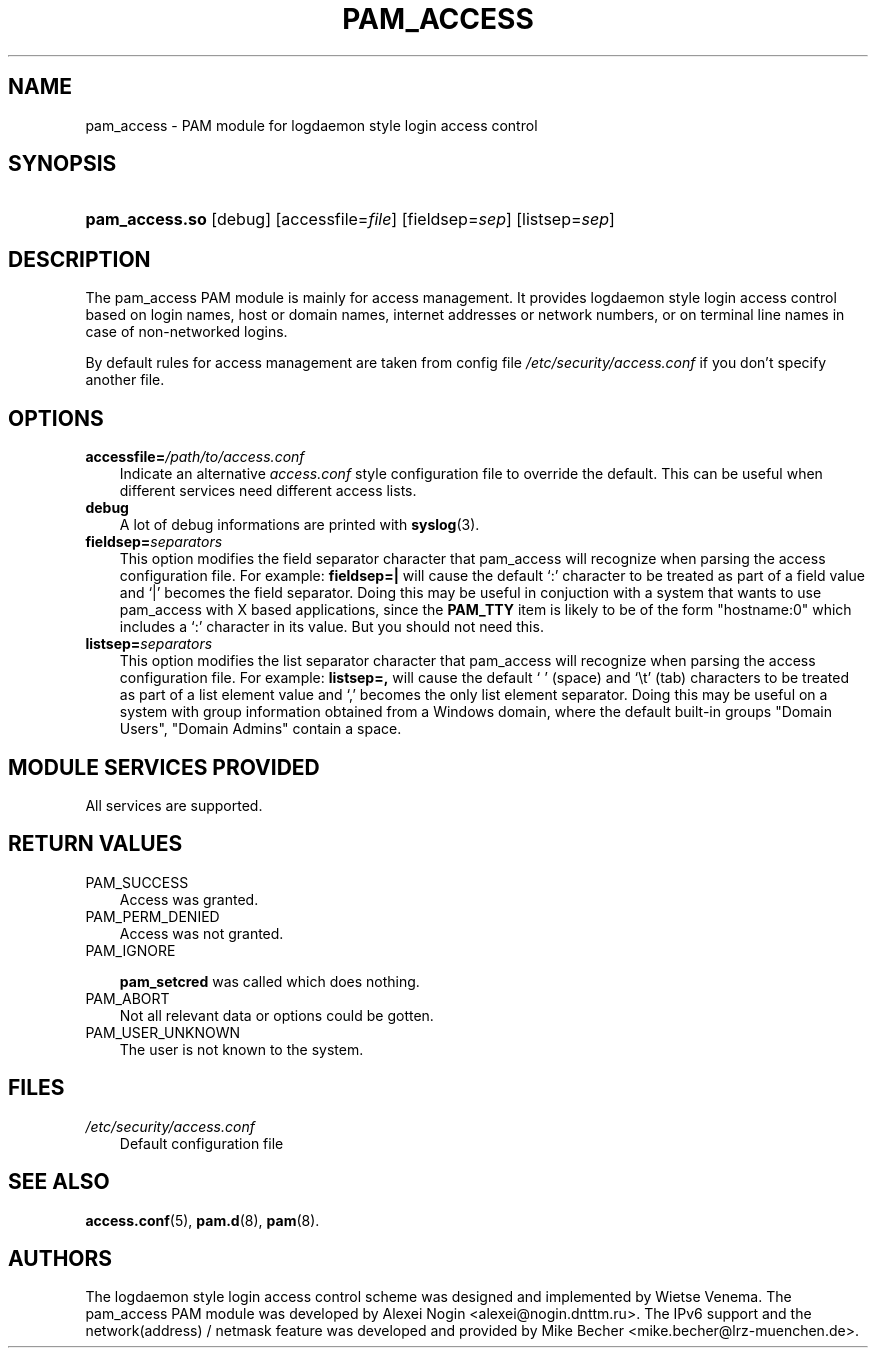 .\"     Title: pam_access
.\"    Author: 
.\" Generator: DocBook XSL Stylesheets vsnapshot_2006\-08\-24_0226 <http://docbook.sf.net/>
.\"      Date: 08/31/2006
.\"    Manual: Linux\-PAM Manual
.\"    Source: Linux\-PAM Manual
.\"
.TH "PAM_ACCESS" "8" "08/31/2006" "Linux\-PAM Manual" "Linux\-PAM Manual"
.\" disable hyphenation
.nh
.\" disable justification (adjust text to left margin only)
.ad l
.SH "NAME"
pam_access \- PAM module for logdaemon style login access control
.SH "SYNOPSIS"
.HP 14
\fBpam_access.so\fR [debug] [accessfile=\fIfile\fR] [fieldsep=\fIsep\fR] [listsep=\fIsep\fR]
.SH "DESCRIPTION"
.PP
The pam_access PAM module is mainly for access management. It provides logdaemon style login access control based on login names, host or domain names, internet addresses or network numbers, or on terminal line names in case of non\-networked logins.
.PP
By default rules for access management are taken from config file
\fI/etc/security/access.conf\fR
if you don't specify another file.
.SH "OPTIONS"
.TP 3n
\fBaccessfile=\fR\fB\fI/path/to/access.conf\fR\fR
Indicate an alternative
\fIaccess.conf\fR
style configuration file to override the default. This can be useful when different services need different access lists.
.TP 3n
\fBdebug\fR
A lot of debug informations are printed with
\fBsyslog\fR(3).
.TP 3n
\fBfieldsep=\fR\fB\fIseparators\fR\fR
This option modifies the field separator character that pam_access will recognize when parsing the access configuration file. For example:
\fBfieldsep=|\fR
will cause the default `:' character to be treated as part of a field value and `|' becomes the field separator. Doing this may be useful in conjuction with a system that wants to use pam_access with X based applications, since the
\fBPAM_TTY\fR
item is likely to be of the form "hostname:0" which includes a `:' character in its value. But you should not need this.
.TP 3n
\fBlistsep=\fR\fB\fIseparators\fR\fR
This option modifies the list separator character that pam_access will recognize when parsing the access configuration file. For example:
\fBlistsep=,\fR
will cause the default ` ' (space) and `\\t' (tab) characters to be treated as part of a list element value and `,' becomes the only list element separator. Doing this may be useful on a system with group information obtained from a Windows domain, where the default built\-in groups "Domain Users", "Domain Admins" contain a space.
.SH "MODULE SERVICES PROVIDED"
.PP
All services are supported.
.SH "RETURN VALUES"
.TP 3n
PAM_SUCCESS
Access was granted.
.TP 3n
PAM_PERM_DENIED
Access was not granted.
.TP 3n
PAM_IGNORE

\fBpam_setcred\fR
was called which does nothing.
.TP 3n
PAM_ABORT
Not all relevant data or options could be gotten.
.TP 3n
PAM_USER_UNKNOWN
The user is not known to the system.
.SH "FILES"
.TP 3n
\fI/etc/security/access.conf\fR
Default configuration file
.SH "SEE ALSO"
.PP

\fBaccess.conf\fR(5),
\fBpam.d\fR(8),
\fBpam\fR(8).
.SH "AUTHORS"
.PP
The logdaemon style login access control scheme was designed and implemented by Wietse Venema. The pam_access PAM module was developed by Alexei Nogin <alexei@nogin.dnttm.ru>. The IPv6 support and the network(address) / netmask feature was developed and provided by Mike Becher <mike.becher@lrz\-muenchen.de>.
